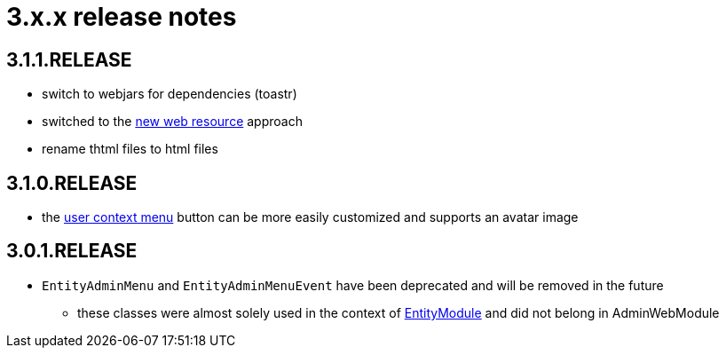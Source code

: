 = 3.x.x release notes

[#3-1-1]
== 3.1.1.RELEASE

* switch to webjars for dependencies (toastr)
* switched to the xref:2.1.4-dev@across:across-web:web-views/web-resources.adoc[new web resource] approach
* rename thtml files to html files

[#3-1-0]
== 3.1.0.RELEASE

* the xref:building/user-context-menu.adoc[user context menu] button can be more easily customized and supports an avatar image

[#3-0-1]
== 3.0.1.RELEASE

* `EntityAdminMenu` and `EntityAdminMenuEvent` have been deprecated and will be removed in the future
** these classes were almost solely used in the context of link:{url-EntityModule}[EntityModule] and did not belong in AdminWebModule
